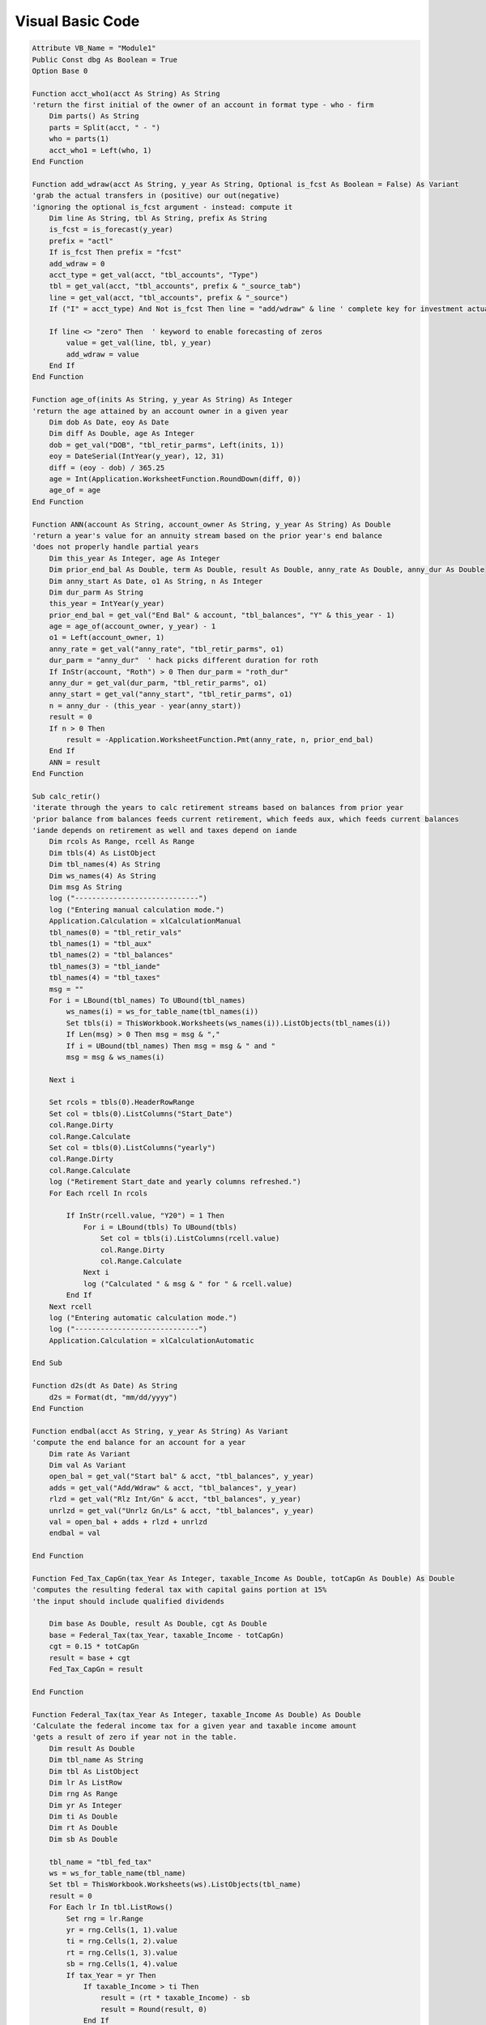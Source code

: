 Visual Basic Code
#################

.. code-block:: python

    Attribute VB_Name = "Module1"
    Public Const dbg As Boolean = True
    Option Base 0

    Function acct_who1(acct As String) As String
    'return the first initial of the owner of an account in format type - who - firm
        Dim parts() As String
        parts = Split(acct, " - ")
        who = parts(1)
        acct_who1 = Left(who, 1)
    End Function

    Function add_wdraw(acct As String, y_year As String, Optional is_fcst As Boolean = False) As Variant
    'grab the actual transfers in (positive) our out(negative)
    'ignoring the optional is_fcst argument - instead: compute it
        Dim line As String, tbl As String, prefix As String
        is_fcst = is_forecast(y_year)
        prefix = "actl"
        If is_fcst Then prefix = "fcst"
        add_wdraw = 0
        acct_type = get_val(acct, "tbl_accounts", "Type")
        tbl = get_val(acct, "tbl_accounts", prefix & "_source_tab")
        line = get_val(acct, "tbl_accounts", prefix & "_source")
        If ("I" = acct_type) And Not is_fcst Then line = "add/wdraw" & line ' complete key for investment actuals
        
        If line <> "zero" Then  ' keyword to enable forecasting of zeros
            value = get_val(line, tbl, y_year)
            add_wdraw = value
        End If
    End Function

    Function age_of(inits As String, y_year As String) As Integer
    'return the age attained by an account owner in a given year
        Dim dob As Date, eoy As Date
        Dim diff As Double, age As Integer
        dob = get_val("DOB", "tbl_retir_parms", Left(inits, 1))
        eoy = DateSerial(IntYear(y_year), 12, 31)
        diff = (eoy - dob) / 365.25
        age = Int(Application.WorksheetFunction.RoundDown(diff, 0))
        age_of = age
    End Function

    Function ANN(account As String, account_owner As String, y_year As String) As Double
    'return a year's value for an annuity stream based on the prior year's end balance
    'does not properly handle partial years
        Dim this_year As Integer, age As Integer
        Dim prior_end_bal As Double, term As Double, result As Double, anny_rate As Double, anny_dur As Double
        Dim anny_start As Date, o1 As String, n As Integer
        Dim dur_parm As String
        this_year = IntYear(y_year)
        prior_end_bal = get_val("End Bal" & account, "tbl_balances", "Y" & this_year - 1)
        age = age_of(account_owner, y_year) - 1
        o1 = Left(account_owner, 1)
        anny_rate = get_val("anny_rate", "tbl_retir_parms", o1)
        dur_parm = "anny_dur"  ' hack picks different duration for roth
        If InStr(account, "Roth") > 0 Then dur_parm = "roth_dur"
        anny_dur = get_val(dur_parm, "tbl_retir_parms", o1)
        anny_start = get_val("anny_start", "tbl_retir_parms", o1)
        n = anny_dur - (this_year - year(anny_start))
        result = 0
        If n > 0 Then
            result = -Application.WorksheetFunction.Pmt(anny_rate, n, prior_end_bal)
        End If
        ANN = result
    End Function

    Sub calc_retir()
    'iterate through the years to calc retirement streams based on balances from prior year
    'prior balance from balances feeds current retirement, which feeds aux, which feeds current balances
    'iande depends on retirement as well and taxes depend on iande
        Dim rcols As Range, rcell As Range
        Dim tbls(4) As ListObject
        Dim tbl_names(4) As String
        Dim ws_names(4) As String
        Dim msg As String
        log ("-----------------------------")
        log ("Entering manual calculation mode.")
        Application.Calculation = xlCalculationManual
        tbl_names(0) = "tbl_retir_vals"
        tbl_names(1) = "tbl_aux"
        tbl_names(2) = "tbl_balances"
        tbl_names(3) = "tbl_iande"
        tbl_names(4) = "tbl_taxes"
        msg = ""
        For i = LBound(tbl_names) To UBound(tbl_names)
            ws_names(i) = ws_for_table_name(tbl_names(i))
            Set tbls(i) = ThisWorkbook.Worksheets(ws_names(i)).ListObjects(tbl_names(i))
            If Len(msg) > 0 Then msg = msg & ","
            If i = UBound(tbl_names) Then msg = msg & " and "
            msg = msg & ws_names(i)
            
        Next i
        
        Set rcols = tbls(0).HeaderRowRange
        Set col = tbls(0).ListColumns("Start_Date")
        col.Range.Dirty
        col.Range.Calculate
        Set col = tbls(0).ListColumns("yearly")
        col.Range.Dirty
        col.Range.Calculate
        log ("Retirement Start_date and yearly columns refreshed.")
        For Each rcell In rcols
        
            If InStr(rcell.value, "Y20") = 1 Then
                For i = LBound(tbls) To UBound(tbls)
                    Set col = tbls(i).ListColumns(rcell.value)
                    col.Range.Dirty
                    col.Range.Calculate
                Next i
                log ("Calculated " & msg & " for " & rcell.value)
            End If
        Next rcell
        log ("Entering automatic calculation mode.")
        log ("-----------------------------")
        Application.Calculation = xlCalculationAutomatic

    End Sub

    Function d2s(dt As Date) As String
        d2s = Format(dt, "mm/dd/yyyy")
    End Function

    Function endbal(acct As String, y_year As String) As Variant
    'compute the end balance for an account for a year
        Dim rate As Variant
        Dim val As Variant
        open_bal = get_val("Start bal" & acct, "tbl_balances", y_year)
        adds = get_val("Add/Wdraw" & acct, "tbl_balances", y_year)
        rlzd = get_val("Rlz Int/Gn" & acct, "tbl_balances", y_year)
        unrlzd = get_val("Unrlz Gn/Ls" & acct, "tbl_balances", y_year)
        val = open_bal + adds + rlzd + unrlzd
        endbal = val

    End Function

    Function Fed_Tax_CapGn(tax_Year As Integer, taxable_Income As Double, totCapGn As Double) As Double
    'computes the resulting federal tax with capital gains portion at 15%
    'the input should include qualified dividends

        Dim base As Double, result As Double, cgt As Double
        base = Federal_Tax(tax_Year, taxable_Income - totCapGn)
        cgt = 0.15 * totCapGn
        result = base + cgt
        Fed_Tax_CapGn = result
        
    End Function

    Function Federal_Tax(tax_Year As Integer, taxable_Income As Double) As Double
    'Calculate the federal income tax for a given year and taxable income amount
    'gets a result of zero if year not in the table.
        Dim result As Double
        Dim tbl_name As String
        Dim tbl As ListObject
        Dim lr As ListRow
        Dim rng As Range
        Dim yr As Integer
        Dim ti As Double
        Dim rt As Double
        Dim sb As Double
        
        tbl_name = "tbl_fed_tax"
        ws = ws_for_table_name(tbl_name)
        Set tbl = ThisWorkbook.Worksheets(ws).ListObjects(tbl_name)
        result = 0
        For Each lr In tbl.ListRows()
            Set rng = lr.Range
            yr = rng.Cells(1, 1).value
            ti = rng.Cells(1, 2).value
            rt = rng.Cells(1, 3).value
            sb = rng.Cells(1, 4).value
            If tax_Year = yr Then
                If taxable_Income > ti Then
                    result = (rt * taxable_Income) - sb
                    result = Round(result, 0)
                End If
            End If
        Next lr
        Federal_Tax = result
    End Function

    Function gain(acct As String, y_year As String, realized As Boolean) As Variant
    'work out an esitmate of the realized or unrealized gain for an account for a year for forecast
    ' for actual, use the values from invest_actl
        Dim rate As Variant
        Dim val As Variant
        Dim col_name As String
        If realized Then
            col_name = "Rlz share"
            prefix = "Rlz Int/Gn"
        Else
            col_name = "Unrlz share"
            prefix = "Unrlz Gn/Ls"
        End If
        is_fcst = is_forecast(y_year)
        If is_fcst Then
            open_bal = get_val("Start bal" & acct, "tbl_balances", y_year)
            rate = get_val("Rate" & acct, "tbl_balances", y_year)
            alloc = get_val(acct, "tbl_accounts", col_name)
            val = open_bal * rate * alloc
        Else
            val = get_val(prefix & acct, "tbl_invest_actl", y_year)
        End If
        gain = val
            
    End Function

    Function get_val(line_key As Variant, tbl_name As String, col_name As String) As Variant
    'Fetches a value from a given table (it must be an actual worksheet table
    'If the line is not found in the table, a zero is returned.
    
        Dim value As Variant, rng As Variant
        
        ws = ws_for_table_name(tbl_name)
        
        'now get the data
        With ThisWorkbook.Worksheets(ws)
            Set rng = .ListObjects(tbl_name).HeaderRowRange
            Dim cr As Range

            On Error GoTo ErrHandler1
            col = Application.WorksheetFunction.Match(col_name, rng, False)
            Set rng = .ListObjects(tbl_name).DataBodyRange
            On Error GoTo ErrHandler
            value = Application.WorksheetFunction.VLookup(line_key, rng, col, False)
            If IsEmpty(value) Then
                value = 0
            End If
        
        End With
        get_val = value
        Exit Function
        
    ErrHandler:
        log ("get_val: " & line_key & " not found in " & tbl_name & ", using zero as value for " & col_name)
        Dim lkrange As Range
        If False Then 'use this to debug missing lines. e.g. tbl_name = "tbl_taxes" Then
            Set lkrange = ThisWorkbook.Worksheets(ws).ListObjects(tbl_name).ListColumns(1).DataBodyRange
            Debug.Print (lkrange.Count)
            For Each c In lkrange.Cells
                log (c.value)
            Next
        End If
        get_val = 0
        Exit Function
    ErrHandler1:
        log ("get_val: " & Err.Number & " " & Err.Description)
        log ("Trying to locate column: " & col_name & " in table " & tbl_name)
        log ("line is " & line_key)
    End Function

    Function IntYear(yval) As Integer
    'strips off the Y on the argument (eg Y2019) and returns an integer
        y = 0 + Right(yval, 4)
        IntYear = y
    End Function

    Function is_forecast(y_year As String) As Boolean
    'determine if this year is a forecast year
        ffys = get_val("first_forecast", "tbl_gen_state", "Value")
        ffy = IntYear(ffys)
        ty = IntYear(y_year)
        r = ty >= ffy
        is_forecast = r
    End Function

    Sub log(txt As String)
        If dbg Then
            Debug.Print (Format(Now, "mm/dd/yyyy HH:mm:ss: ") & txt)
        End If
    End Sub

    Function LUMP(account As String, y_year As String) As Double
    'return the expected lump sum payment for an account based on the prior year's end balance + any items in the aux table
    'for the current year (items that begin with the account name)
        Dim this_year As Integer, tbl_name As String
        Dim prior_end_bal As Double, adj As Double, result As Double
        Dim tbl As ListObject, crit_col As ListColumn, val_col As ListColumn
        this_year = IntYear(y_year)
        prior_end_bal = get_val("End Bal" & account, "tbl_balances", "Y" & this_year - 1)
        criteria = account
        tbl_name = "tbl_aux"
        ws_name = ws_for_table_name(tbl_name)
        Set tbl = ThisWorkbook.Worksheets(ws_name).ListObjects(tbl_name)
        Set crit_col = tbl.ListColumns("Accum_by")
        Set val_col = tbl.ListColumns(y_year)
        adj = Application.WorksheetFunction.SumIf(crit_col.Range, criteria, val_col.Range)
        result = adj + prior_end_bal
        LUMP = result
    End Function

    Function MedicarePrem(bord As Integer, year As String, magi As Variant, inflation As Variant) As Variant
    'Given a year (as Y+year) and the modifed adjusted gross (2 years ago) return annual part b premium or part D surcharge (IRMAA)
    'bord isa 1 for part B premium or 2 for Part D surcharge
    'If the year is not in the table, then the largest year lower than that given will be used
    'and the resulting value will include inflation.  Inflation is given as 1.0x so it can be used directly
        Dim yr As Integer
        Dim tbl_name As String, ws_name As String
        Dim tbl As ListObject
        Dim lr As ListRow, rng As Range
        Dim infl As Variant
        
        yr = IntYear(year)
        magi = Application.WorksheetFunction.Max(1, magi)
        tbl_name = "tbl_part_b"
        ws_name = ws_for_table_name(tbl_name)
        Set tbl = ThisWorkbook.Worksheets(ws_name).ListObjects(tbl_name)
        Set yr_col = tbl.ListColumns("year")
        y = Application.WorksheetFunction.VLookup(yr, yr_col.Range, 1, True) ' latest year for which we have data
        MedicarePrem = 0 'in case the if never succeeds
        For Each lr In tbl.ListRows()
            Set rng = lr.Range
            ry = rng.Cells(1, 1).value
            rl = rng.Cells(1, 2).value
            rh = rng.Cells(1, 3).value
            valu = rng.Cells(1, 3 + bord).value
            pw = (yr - y)
            If (ry = y And rl < magi And rh >= magi) Then
                p = valu * 12
                infl = CDbl(Application.WorksheetFunction.Power(inflation, pw))
                MedicarePrem = p * infl
                Exit For
            End If
        Next
    End Function

    Function mo_apply(start_date As Date, y_year As String, Optional end_mdy As String = "") As Double
    'Get a rational number that represents the number of months that apply in a particular year given the start date and optionally an end date
    'The end date is a string since there is a bug in the Mac Excel.
    'The end date represents the month of the last period to include.  The day is ignored and the last day of the month is used.
        Dim result As Double, distance As Double, sign As Integer, months As Integer
        Dim ed As Date, sd As Date
        If end_mdy = "" Then
            ed = DateSerial(3000, 12, 31) 'the default since the literal is not working on MacExcel
        Else
            mdy = Split(end_mdy, "/")
            ed = DateSerial(mdy(2), mdy(0) + 1, 1) - 1
        End If
        ed = Application.WorksheetFunction.Min(ed, DateSerial(IntYear(y_year), 12, 31))
        sd = Application.WorksheetFunction.Max(start_date, DateSerial(IntYear(y_year), 1, 1))
        distance = (ed - sd) / (365.25 / 12)
        months = Round(distance, 0)
        months = Application.WorksheetFunction.Min(12, months)
        months = Application.WorksheetFunction.Max(0, months)
        result = months / 12
        mo_apply = result
    End Function

    Function PartBPrem(year As String, magi As Variant, inflation As Variant) As Variant
    'Given a year (as Y+year) and the modifed adjusted gross (2 years ago) return annual part b premium
    'If the year is not in the table, then the largest year lower than that given will be used
    'and the resulting value will include inflation.  Inflation is given as 1.0x so it can be used directly
        PartBPrem = MedicarePrem(1, year, magi, inflation)
    End Function

    Function PartDSurcharge(year As String, magi As Variant, inflation As Variant) As Variant
    'Given a year (as Y+year) and the modifed adjusted gross (2 years ago) return annual part D surcharge
    'If the year is not in the table, then the largest year lower than that given will be used
    'and the resulting value will include inflation.  Inflation is given as 1.0x so it can be used directly
        PartDSurcharge = MedicarePrem(2, year, magi, inflation)
    End Function

    Function retir_med(who1 As String, y_year As String) As Double
    'return the forecast medical expenses including premium and deductible for person with initial who1 given a year
        Dim this_year As Integer, tbl_name As String
        Dim med_exp As Double, result As Double
        Dim tbl As ListObject, crit_col1 As ListColumn, crit_col2 As ListColumn, val_col As ListColumn
        Dim criteria1 As String, criteria2 As String
        criteria1 = "MEDIC*"
        criteria2 = who1
        tbl_name = "tbl_retir_vals"
        ws_name = ws_for_table_name(tbl_name)
        Set tbl = ThisWorkbook.Worksheets(ws_name).ListObjects(tbl_name)
        Set crit_col1 = tbl.ListColumns("Item")
        Set crit_col2 = tbl.ListColumns("Who1")
        Set val_col = tbl.ListColumns(y_year)
        med_exp = Application.WorksheetFunction.SumIfs(val_col.Range, crit_col1.Range, criteria1, crit_col2.Range, criteria2)
        retir_med = med_exp
    End Function

    Function retir_parm(code As String, who As String) As Variant
    'Get a retirement paramenter given code and code (G or V)
        Dim rng As Range
        On Error GoTo ErrHandler
        sht = "retireparms"
        cl = InStr(1, "abGV", who, vbTextCompare)
        With ThisWorkbook.Worksheets(sht)
            Set rng = .Range("Table3[code]")
            rw = Application.WorksheetFunction.Match(code, rng, False)
            rw = rw + rng.Row - 1
            s = sht & "!" & .Cells(rw, cl).Address
            v = .Range(s)
            retir_parm = v
        End With
        Exit Function

    ErrHandler:
        log ("retir_parm: " & Err.Description & " (" & Err.Number & ")")
        log ("Looking for: " & code & " who:" & who)

    End Function

    Function RMD_1(account As String, account_owner As String, y_year As String, Optional death_year As Integer = 0) As Double
    'return the req minimum distribution table 1 result for a year for a given account, owner (GBD or VEC) and year.
    'if death year is not given then this function treat this as spousal inheritance
    'if death year is given the treat this as a beneficiary inheritance
        Dim this_year As Integer, age As Integer
        Dim prior_end_bal As Double, life_expectancy As Double, result As Double
        this_year = IntYear(y_year)
        prior_end_bal = get_val("End Bal" & account, "tbl_balances", "Y" & this_year - 1)
        If death_year = 0 Then ' for spousal use actual age this year
            age = age_of(account_owner, y_year)
            life_expectancy = get_val(age, "tbl_rmd_1", "Life Expectancy")
        Else ' work with the age at year after death for beneficiary type
            age = age_of(account_owner, "Y" & (death_year + 1))
            life_expectancy = get_val(age, "tbl_rmd_1", "Life Expectancy")
            life_expectancy = life_expectancy - (this_year - (death_year + 1)) 'factor is reduced by one for each succeeding distribution year.
        End If
        result = prior_end_bal / life_expectancy
        RMD_1 = result
    End Function

    Function simple_return(account As String, y_year As String) As Double
    'return the rlzd gain divided by the average of the start and end balances (or zero)
    sb = get_val("Start Bal" & account, "tbl_balances", y_year)
    eb = get_val("End Bal" & account, "tbl_balances", y_year)
    rg = get_val("Rlz Int/Gn" & account, "tbl_balances", y_year)
    av = (sb + eb) / 2
    If av = 0 Then
    result = 0
    Else
    result = rg / av
    End If
    simple_return = result
    End Function

    Function sort_tax_table()
    'make sure the federal tax tables are sorted properly
        Dim tbl_name As String
        tbl_name = "tbl_fed_tax"
        ws = ws_for_table_name(tbl_name)
        Dim tbl As ListObject
        Set tbl = ThisWorkbook.Worksheets(ws).ListObjects(tbl_name)
        Dim year_column As Range, range_column As Range
        Set year_column = Range(tbl_name & "[Year]")
        Set range_column = Range(tbl_name & "[Range]")
        With tbl.sort
        .SortFields.Clear
        .SortFields.Add Key:=year_column, SortOn:=xlSortOnValues, Order:=xlAscending
        .SortFields.Add Key:=range_column, SortOn:=xlSortOnValues, Order:=xlAscending
        .Header = xlYes
        .Apply
        End With
    End Function

    Sub test_fed_tax()
        Dim r As Double, c As Double
        
        zt = "not passed"
        r = Federal_Tax(2150, 9999)
        If 0 = r Then zt = "passed"
        n = 74031
        pt = "not passed"
        r = Federal_Tax(2020, 350000)
        If r = n Then pt = "passed"
        n = 72331
        ct = "not passed"
        c = Fed_Tax_CapGn(2020, 350000, 10000)
        If c = n Then ct = "passed"
        Debug.Print ("Zero test: " & zt)
        Debug.Print ("Positive test:" & pt)
        Debug.Print ("Capital gains test:" & ct)
    
    End Sub

    Sub test_get_val()
        Dim tbl_name As String
        Dim line_name As String
        Dim y_year As String
        Debug.Print (get_val("Expenses:T:Soc Sec - TOTAL", "tbl_iande_actl", "Y2018"))
        Debug.Print (get_val("End BalMortgage - Nationstar", "tbl_balances", "Y2019"))

    End Sub

    Sub test_LUMP()
        Dim val As Double
        val = LUMP("401K - GBD - TRV", "Y2022")
        Debug.Print (val)
    End Sub

    Sub test_medicarePrem()
    Dim test_cases() As Variant
    Dim yr As String
    Dim infl As Variant
    Dim magi As Variant
    test_cases() = Array(Array(2021, 175000, 1#), Array(2022, 182001, 1#), Array(2022, 400000, 1#), Array(2023, 175000, 1.02))
    log ("Part B tests")
    For i = LBound(test_cases) To UBound(test_cases)
        yr = "Y" & test_cases(i)(0)
        magi = test_cases(i)(1)
        infl = test_cases(i)(2)
        partB = PartBPrem(yr, magi, infl)
        partD = PartDSurcharge(yr, magi, infl)
        msg = "Input: year=" & test_cases(i)(0) & " magi=" & magi & " inflation=" & infl & "   Output: " & partB & "  Part D: " & partD
        log (msg)
    Next


    End Sub

    Sub test_mo_apply()
    Dim test_cases() As Variant
    Dim test_case As Variant
    Dim yr As String
    Dim start_date As Date, end_date As String, result As Double
    test_cases() = Array( _
    Array(3, 2022, 2022), _
    Array(12, 2025, 2025), _
    Array(3, 2022, 2022, 11, 2022), _
    Array(3, 2022, 2025, 9, 2025), _
    Array(3, 2022, 2022, 8, 2022) _
    )
    log ("mo_apply tests")
    For i = LBound(test_cases) To UBound(test_cases)
        test_case = test_cases(i)
        start_date = DateSerial(test_case(1), test_case(0), 1)

        yr = "Y" & test_case(2)
        end_date = "-none-"
        If UBound(test_case) > 2 Then
            end_date = test_case(3) & "/1/" & test_case(4)
            result = mo_apply(start_date, yr, end_date)
        Else
            result = mo_apply(start_date, yr)
        End If
        msg = "Input: year=" & yr & " start/end dates = " & start_date & " " & end_date & "   Output: " & result
        log (msg)
    Next i
    End Sub

    Sub test_retir_med()
    Dim test_cases() As Variant
    Dim yr As String, who As String, result As Double
    test_cases() = Array(Array("G", "Y2022"), Array("V", "Y2026"))
    log ("retir_med tests")
    For i = LBound(test_cases) To UBound(test_cases)
        who = test_cases(i)(0)
        yr = test_cases(i)(1)
        result = retir_med(who, yr)
        msg = "Input: year=" & yr & " who=" & who & "   Output: " & result
        log (msg)
    Next


    End Sub

    Sub test_sort()
        sort_tax_table
    End Sub

    Function unrlz(acct As String, y_year As String) As Variant
    'compute the unrealized gain or loss for an account for a year, assuming end bal is fixed
        Dim open_bal As Variant, adds As Variant, rlzd As Variant, end_bal As Variant
        Dim val As Variant
        open_bal = get_val("Start bal" & acct, "tbl_balances", y_year)
        adds = get_val("Add/Wdraw" & acct, "tbl_balances", y_year)
        rlzd = get_val("Rlz Int/Gn" & acct, "tbl_balances", y_year)
        end_bal = get_val("End bal" & acct, "tbl_balances", y_year)
        val = end_bal - (open_bal + adds + rlzd)
        unrlz = val

    End Function

    Function ws_for_table_name(tbl_name As String) As String
    ' find out what worksheet the named table occurs on
        With ThisWorkbook.Worksheets("utility")
            Set rng = .ListObjects("tbl_table_map").DataBodyRange
            ws = Application.WorksheetFunction.VLookup(tbl_name, rng, 2, False)
        End With
        ws_for_table_name = ws
    End Function

